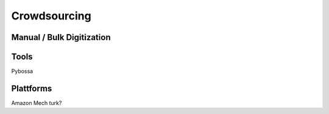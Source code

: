 
===========================
Crowdsourcing
===========================

Manual / Bulk Digitization
--------------------------

Tools
-----

Pybossa

Plattforms
----------

Amazon Mech turk? 
